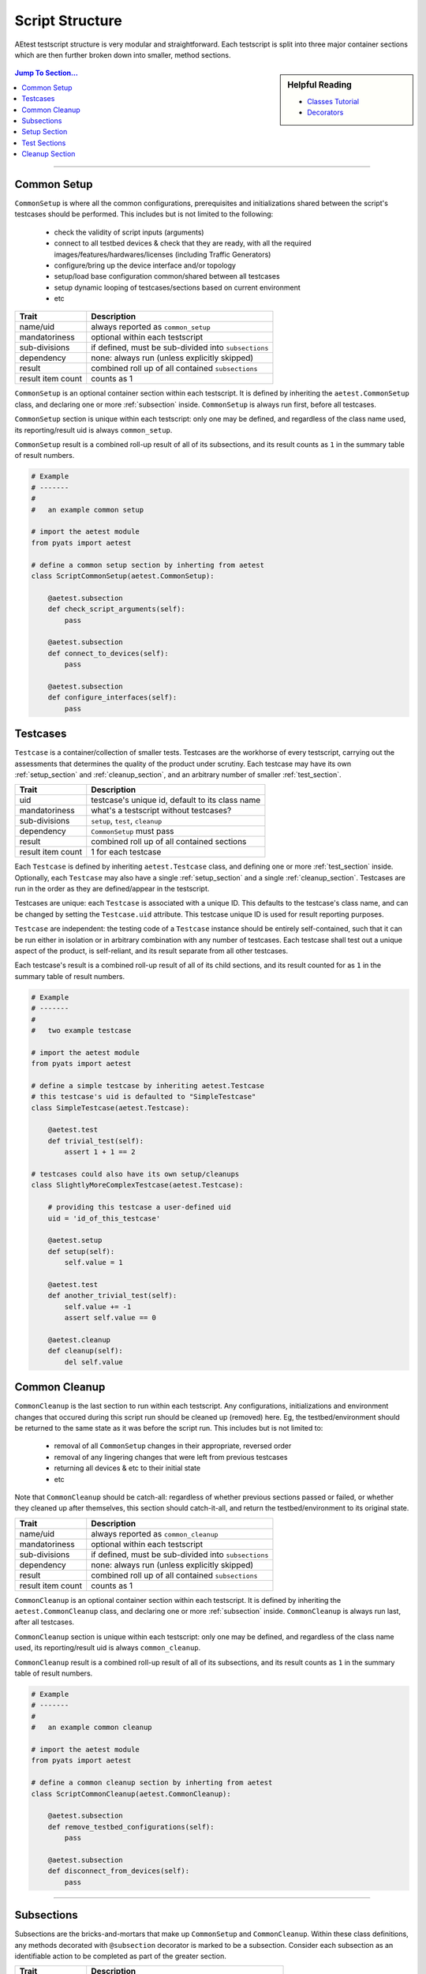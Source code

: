 .. _aetest_script_structure:

Script Structure
================

AEtest testscript structure is very modular and straightforward. Each testscript
is split into three major container sections which are then further broken down
into smaller, method sections. 

.. figure:: script_structure.png
    :align: center

.. sidebar:: Helpful Reading

    - `Classes Tutorial`_

    - `Decorators`_

.. contents:: Jump To Section...
    :local:

.. _Decorators: https://wiki.python.org/moin/PythonDecorators
.. _Classes Tutorial: https://docs.python.org/3.4/tutorial/classes.html

--------------------------------------------------------------------------------

.. _common_setup:

Common Setup
------------

``CommonSetup`` is where all the common configurations, prerequisites and
initializations shared between the script's testcases should be performed. This
includes but is not limited to the following:
    
    - check the validity of script inputs (arguments)

    - connect to all testbed devices & check that they are ready, with all the
      required images/features/hardwares/licenses (including Traffic Generators)

    - configure/bring up the device interface and/or topology

    - setup/load base configuration common/shared between all testcases

    - setup dynamic looping of testcases/sections based on current environment

    - etc

+-------------------+----------------------------------------------------------+
| Trait             | Description                                              |
+===================+==========================================================+
| name/uid          | always reported as ``common_setup``                      |
+-------------------+----------------------------------------------------------+
| mandatoriness     | optional within each testscript                          |
+-------------------+----------------------------------------------------------+
| sub-divisions     | if defined, must be sub-divided into ``subsections``     |
+-------------------+----------------------------------------------------------+
| dependency        | none: always run (unless explicitly skipped)             |
+-------------------+----------------------------------------------------------+
| result            | combined roll up of all contained ``subsections``        |
+-------------------+----------------------------------------------------------+
| result item count | counts as 1                                              |
+-------------------+----------------------------------------------------------+

``CommonSetup`` is an optional container section within each testscript. It is
defined by inheriting the ``aetest.CommonSetup`` class, and declaring one or
more :ref:`subsection` inside. ``CommonSetup`` is always run first, before all
testcases. 

``CommonSetup`` section is unique within each testscript: only one may be
defined, and regardless of the class name used, its reporting/result uid is
always ``common_setup``. 

``CommonSetup`` result is a combined roll-up result of all of its subsections, 
and its result counts as ``1`` in the summary table of result numbers.

.. code-block:: python

    # Example
    # -------
    #
    #   an example common setup

    # import the aetest module
    from pyats import aetest

    # define a common setup section by inherting from aetest
    class ScriptCommonSetup(aetest.CommonSetup):

        @aetest.subsection
        def check_script_arguments(self):
            pass

        @aetest.subsection
        def connect_to_devices(self):
            pass

        @aetest.subsection
        def configure_interfaces(self):
            pass

.. _testcases:

Testcases
---------

``Testcase`` is a container/collection of smaller tests. Testcases are the 
workhorse of every testscript, carrying out the assessments that determines 
the quality of the product under scrutiny. Each testcase may have its own
:ref:`setup_section` and :ref:`cleanup_section`, and an arbitrary number of 
smaller :ref:`test_section`.

+-------------------+----------------------------------------------------------+
| Trait             | Description                                              |
+===================+==========================================================+
| uid               | testcase's unique id, default to its class name          |
+-------------------+----------------------------------------------------------+
| mandatoriness     | what's a testscript without testcases?                   |
+-------------------+----------------------------------------------------------+
| sub-divisions     | ``setup``, ``test``, ``cleanup``                         |
+-------------------+----------------------------------------------------------+
| dependency        | ``CommonSetup`` must pass                                |
+-------------------+----------------------------------------------------------+
| result            | combined roll up of all contained sections               |
+-------------------+----------------------------------------------------------+
| result item count | 1 for each testcase                                      |
+-------------------+----------------------------------------------------------+

Each ``Testcase`` is defined by inheriting ``aetest.Testcase`` class, and
defining one or more :ref:`test_section` inside. Optionally, each ``Testcase`` 
may also have a single :ref:`setup_section` and a single :ref:`cleanup_section`.
Testcases are run in the order as they are defined/appear in the testscript.

Testcases are unique: each ``Testcase`` is associated with a unique ID. This
defaults to the testcase's class name, and can be changed by setting the 
``Testcase.uid`` attribute. This testcase unique ID is used for result reporting
purposes.

``Testcase`` are independent: the testing code of a ``Testcase`` instance should
be entirely self-contained, such that it can be run either in isolation or in
arbitrary combination with any number of testcases. Each testcase shall test 
out a unique aspect of the product, is self-reliant, and its result separate 
from all other testcases. 

Each testcase's result is a combined roll-up result of all of its child 
sections, and its result counted for as ``1`` in the summary table of result 
numbers.

.. code-block:: python

    # Example
    # -------
    #
    #   two example testcase

    # import the aetest module
    from pyats import aetest

    # define a simple testcase by inheriting aetest.Testcase
    # this testcase's uid is defaulted to "SimpleTestcase"
    class SimpleTestcase(aetest.Testcase):

        @aetest.test
        def trivial_test(self):
            assert 1 + 1 == 2

    # testcases could also have its own setup/cleanups
    class SlightlyMoreComplexTestcase(aetest.Testcase):

        # providing this testcase a user-defined uid
        uid = 'id_of_this_testcase'

        @aetest.setup
        def setup(self):
            self.value = 1

        @aetest.test
        def another_trivial_test(self):
            self.value += -1
            assert self.value == 0

        @aetest.cleanup
        def cleanup(self):
            del self.value


.. _common_cleanup:

Common Cleanup
--------------

``CommonCleanup`` is the last section to run within each testscript. Any 
configurations, initializations and environment changes that occured during this
script run should be cleaned up (removed) here. Eg, the testbed/environment 
should be returned to the same state as it was before the script run. This
includes but is not limited to:

    - removal of all ``CommonSetup`` changes in their appropriate, reversed
      order

    - removal of any lingering changes that were left from previous testcases

    - returning all devices & etc to their initial state

    - etc

Note that ``CommonCleanup`` should be catch-all: regardless of whether previous
sections passed or failed, or whether they cleaned up after themselves, this
section should catch-it-all, and return the testbed/environment to its original
state.

+-------------------+----------------------------------------------------------+
| Trait             | Description                                              |
+===================+==========================================================+
| name/uid          | always reported as ``common_cleanup``                    |
+-------------------+----------------------------------------------------------+
| mandatoriness     | optional within each testscript                          |
+-------------------+----------------------------------------------------------+
| sub-divisions     | if defined, must be sub-divided into ``subsections``     |
+-------------------+----------------------------------------------------------+
| dependency        | none: always run (unless explicitly skipped)             |
+-------------------+----------------------------------------------------------+
| result            | combined roll up of all contained ``subsections``        |
+-------------------+----------------------------------------------------------+
| result item count | counts as 1                                              |
+-------------------+----------------------------------------------------------+

``CommonCleanup`` is an optional container section within each testscript. It is
defined by inheriting the ``aetest.CommonCleanup`` class, and declaring one or
more :ref:`subsection` inside. ``CommonCleanup`` is always run last, after all
testcases. 

``CommonCleanup`` section is unique within each testscript: only one may be
defined, and regardless of the class name used, its reporting/result uid 
is always ``common_cleanup``. 

``CommonCleanup`` result is a combined roll-up result of all of its subsections, 
and its result counts as ``1`` in the summary table of result numbers.

.. code-block:: python

    # Example
    # -------
    #
    #   an example common cleanup

    # import the aetest module
    from pyats import aetest

    # define a common cleanup section by inherting from aetest
    class ScriptCommonCleanup(aetest.CommonCleanup):

        @aetest.subsection
        def remove_testbed_configurations(self):
            pass

        @aetest.subsection
        def disconnect_from_devices(self):
            pass


--------------------------------------------------------------------------------

.. _subsection:

Subsections
-----------

Subsections are the bricks-and-mortars that make up ``CommonSetup`` and 
``CommonCleanup``. Within these class definitions, any methods decorated
with ``@subsection`` decorator is marked to be a subsection. Consider each 
subsection as an identifiable action to be completed as part of the greater 
section.

+-------------------+----------------------------------------------------------+
| Trait             | Description                                              |
+===================+==========================================================+
| name/uid          | same as the method name                                  |
+-------------------+----------------------------------------------------------+
| result            | each ``subsection`` has its own result                   |
+-------------------+----------------------------------------------------------+
| dependency        | none                                                     |
+-------------------+----------------------------------------------------------+
| result item count | 0 - subsections results are rolled into parent result    |
+-------------------+----------------------------------------------------------+

When a ``CommonSetup`` or ``CommonCleanup`` class method is decorated with
``@subsection``, the corresponding method name is used as the subsection name 
for result reporting. 

Subsections are indepedent: each subsection runs regardless of any previous
section's result. The control of whether to abort/skip/continue after an 
unexpected result is entirely in the hands of the user.

Subsection results are not accounted for in the summary number of test results.
Its result is rolled-up into the parent common section.

.. code-block:: python

    # Example
    # -------
    #
    #   subsections

    from pyats import aetest

    # subsections exists within CommonSetup
    class ScriptCommonSetup(aetest.CommonSetup):

        # define subsections by applying @subsection decorator
        @aetest.subsection
        def common_setup_subsections(self):
            pass

    # -------------------------------------------

    # subsections exists within CommonCleanup
    class ScriptCommonCleanup(aetest.CommonCleanup):

        # define subsections by applying @subsection decorator
        @aetest.subsection
        def common_cleanup_subsections(self):
            pass


.. _setup_section:


Setup Section
-------------

``setup`` is an sub-division section, available for ``Testcase``. It can be used
to perform all the common configuration, prerequisites and initializations 
specific to that testcase. Here are some examples:

    - configure/enable the features tested by this testcase

    - configure the interfaces/routes used by this testcase

    - configure the traffic generator with the traffic patterns/streams to be
      used by this testcase

    - etc

+-------------------+----------------------------------------------------------+
| Trait             | Description                                              |
+===================+==========================================================+
| name/uid          | always reported as ``setup``                             |
+-------------------+----------------------------------------------------------+
| mandatoriness     | optional within each testcase                            |
+-------------------+----------------------------------------------------------+
| dependency        | none: always run for this testcase                       |
+-------------------+----------------------------------------------------------+
| result            | ``setup`` section has its own result                     |
+-------------------+----------------------------------------------------------+
| result item count | 0 - setup section result is rolled into parent result    |
+-------------------+----------------------------------------------------------+

``setup`` section is defined by decorating a ``Testcase`` class method with 
``@aetest.setup`` decorator. It is optional to each testcase: if defined, it 
always runs before all other sections.

``setup`` is unique: each ``Testcase`` may only have one method decorated to 
be its setup section. Regardless of this method's function name, its 
reporting/result uid is always named ``setup``.

``setup`` section's result does not count in the summary number of result items:
it is rolled up into the parent ``Testcase`` result. However, if the 
``setup`` section fails, all ensuing test sections would become blocked. 

.. code-block:: python

    # Example
    # -------
    #
    #   setup sections

    from pyats import aetest

    # setup section within Testcases
    class Testcase(aetest.Testcase):

        # define setup section by applying @setup decorator
        @aetest.setup
        def testcase_setup(self):
            pass


.. _test_section:

Test Sections
-------------

``test`` sections are the smallest units of testing and the most basic building
block that makes up ``Testcase``. Each ``test`` should carry out a single 
identifiable check/evaluation to be completed as part of the greater section.

+-------------------+----------------------------------------------------------+
| Trait             | Description                                              |
+===================+==========================================================+
| name/uid          | same as the method name                                  |
+-------------------+----------------------------------------------------------+
| result            | each ``test`` has its own result                         |
+-------------------+----------------------------------------------------------+
| dependency        | ``setup`` section must pass                              |
+-------------------+----------------------------------------------------------+
| result item count | 0 - test section results are rolled into parent result   |
+-------------------+----------------------------------------------------------+

``test`` section is defined by decorating a ``Testcase`` class method with 
``@aetest.test`` decorator. The corresponding method name is used as the test 
name for result reporting. Each testcase must have at least one or more ``test``
section.

``test`` sections normally run in the order of definition, and always run
regardless of previous test section results. Each ``test`` has its own result, 
but it is not counted towards the summary number of result items: its result is
rolled up to the parent ``Testcase`` result. 

.. code-block:: python

    # Example
    # -------
    #
    #   test sections

    from pyats import aetest

    # test section within Testcases
    class Testcase(aetest.Testcase):

        # define test section by applying @test decorator
        @aetest.test
        def a_testcase_test(self):
            pass


.. _cleanup_section:

Cleanup Section
---------------

``cleanup`` is the last sub-division section within each ``Testcase``. Any 
configurations, initializations & changes that occured during this testcase
should be cleaned up (removed) here. Eg, the testbed/environment should be 
returned to the same state as it was before the current testcase. Here are 
some things to look for:

    - any configurations/changes made by this testcase's ``setup``
      section

    - any lingering changes from all sections within this testcase

    - returning devices & etc to their state before the testcase run

    - etc

Note that ``cleanup`` section should be catch-all: regardless of whether all
``tests`` before it passed or failed, it should be still able to return the 
environment to its original state.

+-------------------+----------------------------------------------------------+
| Trait             | Description                                              |
+===================+==========================================================+
| name/uid          | always reported as ``cleanup``                           |
+-------------------+----------------------------------------------------------+
| mandatoriness     | optional within each testcase                            |
+-------------------+----------------------------------------------------------+
| dependency        | none: always run for this testcase                       |
+-------------------+----------------------------------------------------------+
| result            | ``cleanup`` section has its own result                   |
+-------------------+----------------------------------------------------------+
| result item count | 0 - cleanup section result is rolled into parent result  |
+-------------------+----------------------------------------------------------+

``cleanup`` section is defined by decorating a ``Testcase`` class method with 
``@aetest.cleanup`` decorator. It is optional to each testcase: if defined, it
always runs after all other sections.

``cleanup`` is unique: each ``Testcase`` may only have one method decorated to 
be its cleanup section. Regardless of this method's function name, its 
reporting/result uid is always named ``cleanup``.

``cleanup`` section's result does not count in the summary number of result 
items: it is rolled up into the parent ``Testcase`` result. 

.. code-block:: python

    # Example
    # -------
    #
    #   cleanup sections

    from pyats import aetest

    # cleanup section within Testcases
    class Testcase(aetest.Testcase):

        # define cleanup section by applying @cleanup decorator
        @aetest.cleanup
        def testcase_cleanup(self):
            pass
